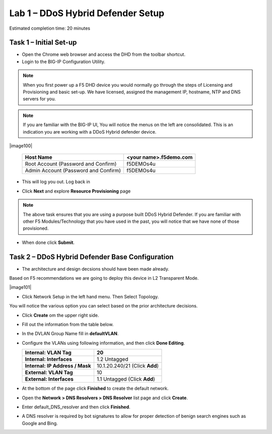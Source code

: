 Lab 1 – DDoS Hybrid Defender Setup
==================================

Estimated completion time: 20 minutes

Task 1 – Initial Set-up
-----------------------

- Open the Chrome web browser and access the DHD from the toolbar shortcut.

- Login to the BIG-IP Configuration Utility.

.. NOTE:: When you first power up a F5 DHD device you would normally go through the
  steps of Licensing and Provisioning and basic set-up.  We have licensed, assigned the management
  IP, hostname, NTP and DNS servers for you.

.. NOTE:: If you are familiar with the BIG-IP UI, You will notice the menus on the left are consolidated. This is an indication you are working with a DDoS Hybrid defender device.

|image100|

  +----------------------------------------+--------------------------+
  | Host Name                              | <your name>.f5demo.com   |
  +========================================+==========================+
  | Root Account (Password and Confirm)    | f5DEMOs4u                |
  +----------------------------------------+--------------------------+
  | Admin Account (Password and Confirm)   | f5DEMOs4u                |
  +----------------------------------------+--------------------------+

- This will log you out. Log back in

  |image6|

- Click **Next** and explore **Resource Provisioning** page

.. NOTE:: The above task ensures that you are using a purpose built
  DDoS Hybrid Defender.  If you are familiar with other
  F5 Modules/Technology that you have used in the past, you will
  notice that we have none of those provisioned.

- When done click **Submit**.


Task 2 – DDoS Hybrid Defender Base Configuration
---------------------------------------------------------

- The architecture and design decsions should have been made already.
Based on F5 recommendations we are going to deploy this device in L2 Transparent Mode.

|image101|

- Click Network Setup in the left hand menu. Then Select Topology.
You will notice the various option you can select based on the prior architecture decisions.

- Click **Create** om the upper right side.

- Fill out the information from the table below.

- In the DVLAN Group Name fill in **defaultVLAN**.

- Configure the VLANs using following information, and then click
  **Done Editing**.

  +-----------------------+----------------------------------+
  | \ **Internal:         | 20                               |
  | VLAN Tag**            |                                  |
  +=======================+==================================+
  | **Internal:           | 1.2 Untagged                     |
  | Interfaces**          |                                  |
  +-----------------------+----------------------------------+
  | **Internal:           | 10.1.20.240/21 (Click **Add**)   |
  | IP Address / Mask**   |                                  |
  +-----------------------+----------------------------------+
  | **External:           | 10                               |
  | VLAN Tag**            |                                  |
  +-----------------------+----------------------------------+
  | **External:           | 1.1 Untagged (Click **Add**)     |
  | Interfaces**          |                                  |
  +-----------------------+----------------------------------+

  |image18|

- At the bottom of the page click **Finished** to create the default
  network.

- Open the **Network > DNS Resolvers > DNS Resolver** list page and
  click **Create**.

- Enter default\_DNS\_resolver and then click **Finished**.

- A DNS resolver is required by bot signatures to allow for proper
  detection of benign search engines such as Google and Bing.




.. |image6| image:: /_static/image8.png
   :width: 6.64028in
   :height: 3.15377in
.. |image18| image:: /_static/image20.png
   :width: 6.14167in
   :height: 0.76803in
.. |image100| image:: /_static/DDoSMenu.PNG
   :width: 1627
   :height: 585
   .. |image101| image:: /_static/GuidedConfig.PNG
   :width: 1613
   :height: 849   
